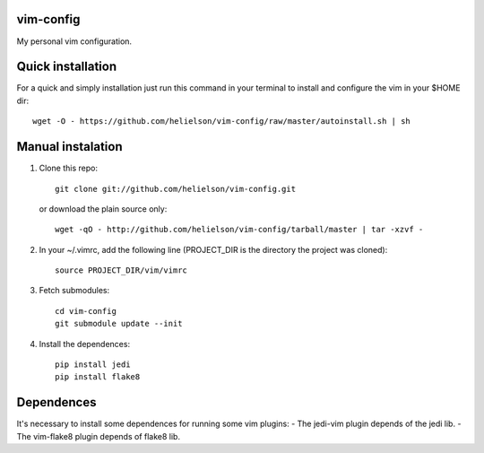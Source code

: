 vim-config
==========

My personal vim configuration.




Quick installation
==================

For a quick and simply installation just run this command in your terminal to install and configure the vim in your $HOME dir::

    wget -O - https://github.com/helielson/vim-config/raw/master/autoinstall.sh | sh


Manual instalation
==================

1. Clone this repo::

   	git clone git://github.com/helielson/vim-config.git

   or download the plain source only::

   	wget -qO - http://github.com/helielson/vim-config/tarball/master | tar -xzvf -

2. In your ~/.vimrc, add the following line (PROJECT_DIR is the directory the project was cloned)::

   	source PROJECT_DIR/vim/vimrc

3. Fetch submodules::

   	cd vim-config
   	git submodule update --init

4. Install the dependences::

   	pip install jedi
   	pip install flake8


Dependences
===========

It's necessary to install some dependences for running some vim plugins:
- The jedi-vim plugin depends of the jedi lib.
- The vim-flake8 plugin depends of flake8 lib.
